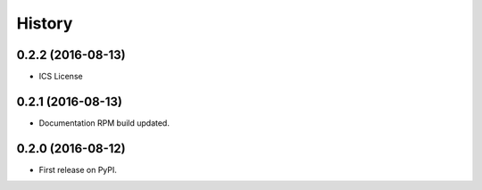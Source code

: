 =======
History
=======

0.2.2 (2016-08-13)
------------------

* ICS License


0.2.1 (2016-08-13)
------------------

* Documentation RPM build updated.


0.2.0 (2016-08-12)
------------------

* First release on PyPI.
